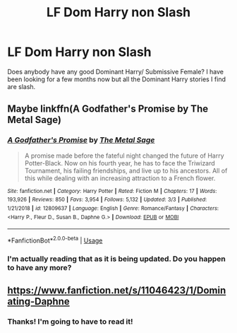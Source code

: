 #+TITLE: LF Dom Harry non Slash

* LF Dom Harry non Slash
:PROPERTIES:
:Author: ElectriCloakedHunter
:Score: 7
:DateUnix: 1583701773.0
:DateShort: 2020-Mar-09
:FlairText: Request
:END:
Does anybody have any good Dominant Harry/ Submissive Female? I have been looking for a few months now but all the Dominant Harry stories I find are slash.


** Maybe linkffn(A Godfather's Promise by The Metal Sage)
:PROPERTIES:
:Author: HeyHo2roar
:Score: 2
:DateUnix: 1583723682.0
:DateShort: 2020-Mar-09
:END:

*** [[https://www.fanfiction.net/s/12809637/1/][*/A Godfather's Promise/*]] by [[https://www.fanfiction.net/u/2322667/The-Metal-Sage][/The Metal Sage/]]

#+begin_quote
  A promise made before the fateful night changed the future of Harry Potter-Black. Now on his fourth year, he has to face the Triwizard Tournament, his failing friendships, and live up to his ancestors. All of this while dealing with an increasing attraction to a French flower.
#+end_quote

^{/Site/:} ^{fanfiction.net} ^{*|*} ^{/Category/:} ^{Harry} ^{Potter} ^{*|*} ^{/Rated/:} ^{Fiction} ^{M} ^{*|*} ^{/Chapters/:} ^{17} ^{*|*} ^{/Words/:} ^{193,926} ^{*|*} ^{/Reviews/:} ^{850} ^{*|*} ^{/Favs/:} ^{3,954} ^{*|*} ^{/Follows/:} ^{5,132} ^{*|*} ^{/Updated/:} ^{3/3} ^{*|*} ^{/Published/:} ^{1/21/2018} ^{*|*} ^{/id/:} ^{12809637} ^{*|*} ^{/Language/:} ^{English} ^{*|*} ^{/Genre/:} ^{Romance/Fantasy} ^{*|*} ^{/Characters/:} ^{<Harry} ^{P.,} ^{Fleur} ^{D.,} ^{Susan} ^{B.,} ^{Daphne} ^{G.>} ^{*|*} ^{/Download/:} ^{[[http://www.ff2ebook.com/old/ffn-bot/index.php?id=12809637&source=ff&filetype=epub][EPUB]]} ^{or} ^{[[http://www.ff2ebook.com/old/ffn-bot/index.php?id=12809637&source=ff&filetype=mobi][MOBI]]}

--------------

*FanfictionBot*^{2.0.0-beta} | [[https://github.com/tusing/reddit-ffn-bot/wiki/Usage][Usage]]
:PROPERTIES:
:Author: FanfictionBot
:Score: 1
:DateUnix: 1583723698.0
:DateShort: 2020-Mar-09
:END:


*** I'm actually reading that as it is being updated. Do you happen to have any more?
:PROPERTIES:
:Author: ElectriCloakedHunter
:Score: 1
:DateUnix: 1584304699.0
:DateShort: 2020-Mar-16
:END:


** [[https://www.fanfiction.net/s/11046423/1/Dominating-Daphne]]
:PROPERTIES:
:Author: sitman
:Score: 1
:DateUnix: 1584372709.0
:DateShort: 2020-Mar-16
:END:

*** Thanks! I'm going to have to read it!
:PROPERTIES:
:Author: ElectriCloakedHunter
:Score: 2
:DateUnix: 1584372751.0
:DateShort: 2020-Mar-16
:END:
